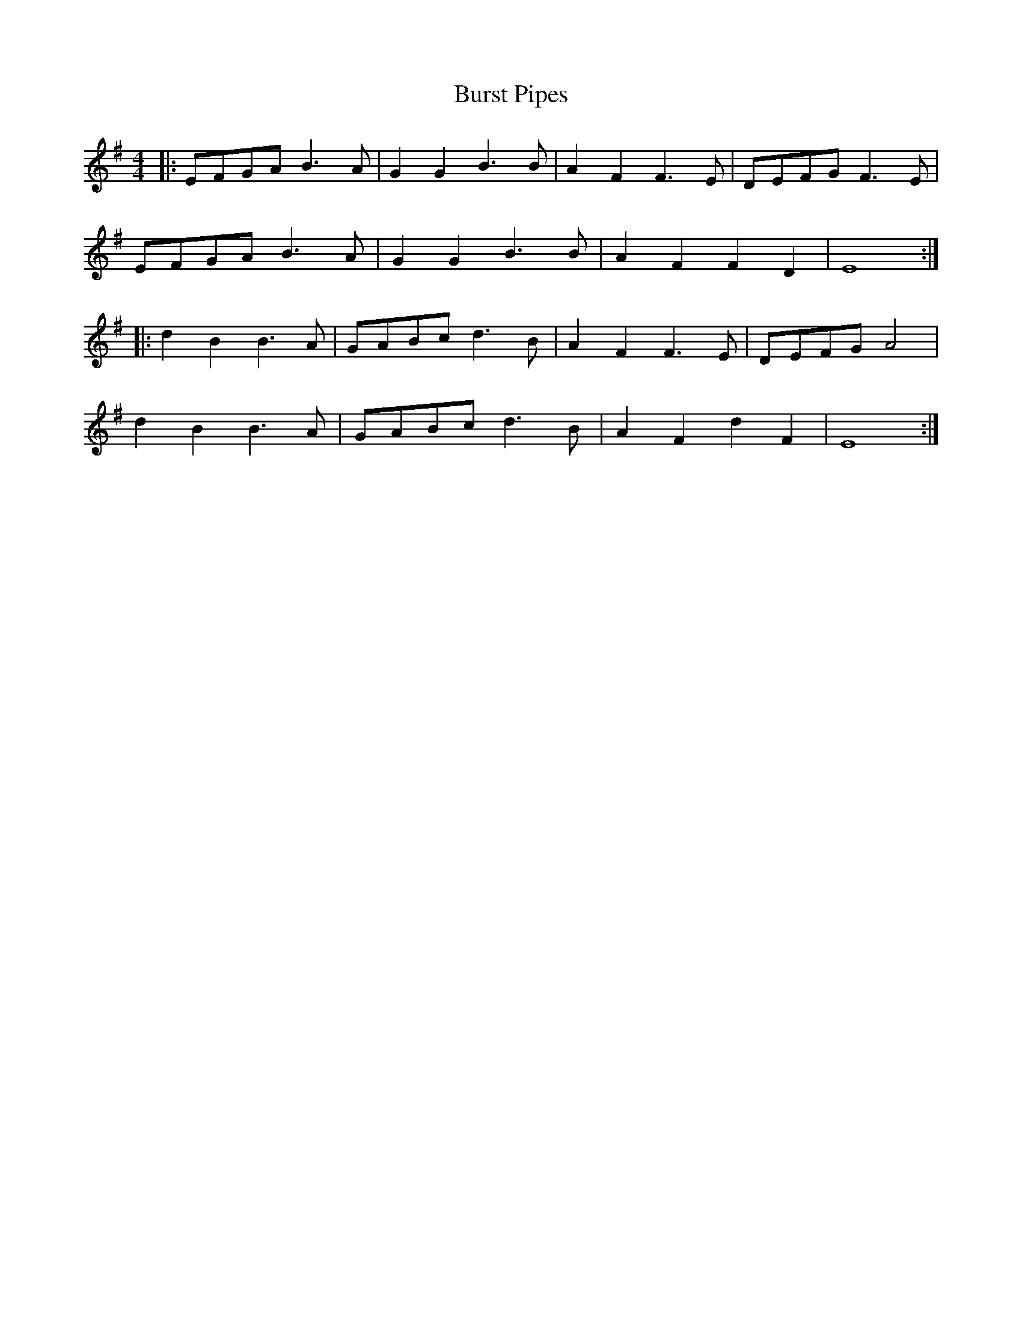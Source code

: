 X: 5557
T: Burst Pipes
R: reel
M: 4/4
K: Eminor
|:EFGA B3 A|G2G2 B3 B|A2 F2 F3 E|DEFG F3E|
EFGA B3 A|G2G2 B3 B|A2 F2 F2 D2|E8:|
|:d2 B2 B3 A|GABc d3 B|A2 F2 F3 E|DEFG A4|
d2 B2 B3 A|GABc d3 B|A2 F2 d2 F2|E8:|

